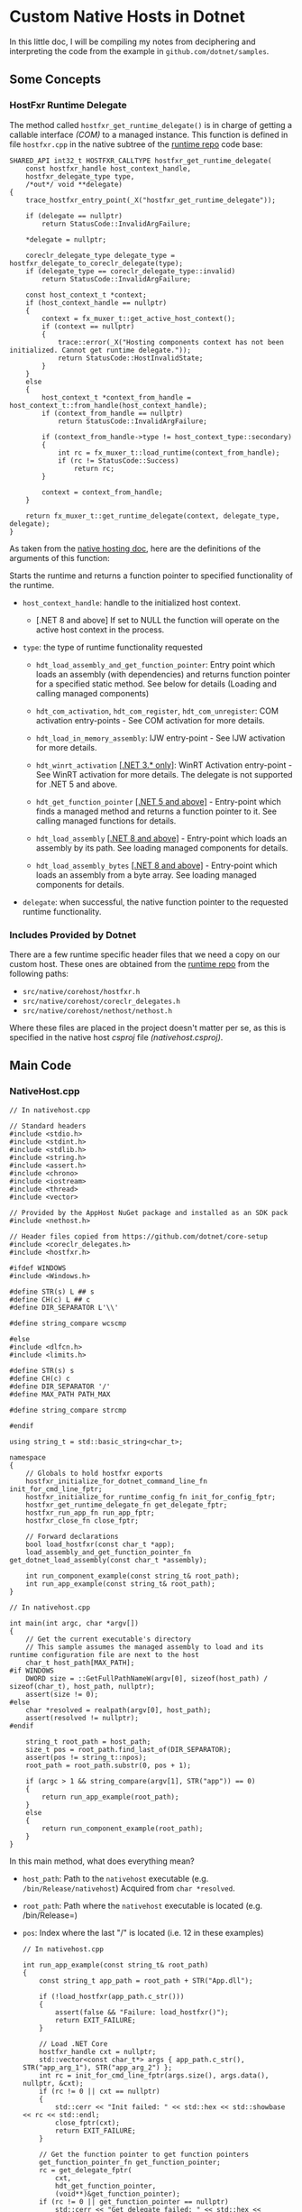 * Custom Native Hosts in Dotnet

In this little doc, I will be compiling my notes from deciphering and interpreting
the code from the example in ~github.com/dotnet/samples~.

** Some Concepts

*** HostFxr Runtime Delegate
:PROPERTIES:
:CUSTOM_ID: hostfxr_get_runtime_delegate
:END:

The method called ~hostfxr_get_runtime_delegate()~ is in charge of getting a callable
interface /(COM)/ to a managed instance. This function is defined in file =hostfxr.cpp=
in the native subtree of the [[https://github.com/dotnet/runtime][runtime repo]] code base:

#+NAME: HostFxr_Get_Runtime_Delegate
#+BEGIN_SRC C++
SHARED_API int32_t HOSTFXR_CALLTYPE hostfxr_get_runtime_delegate(
    const hostfxr_handle host_context_handle,
    hostfxr_delegate_type type,
    /*out*/ void **delegate)
{
    trace_hostfxr_entry_point(_X("hostfxr_get_runtime_delegate"));

    if (delegate == nullptr)
        return StatusCode::InvalidArgFailure;

    *delegate = nullptr;

    coreclr_delegate_type delegate_type = hostfxr_delegate_to_coreclr_delegate(type);
    if (delegate_type == coreclr_delegate_type::invalid)
        return StatusCode::InvalidArgFailure;

    const host_context_t *context;
    if (host_context_handle == nullptr)
    {
        context = fx_muxer_t::get_active_host_context();
        if (context == nullptr)
        {
            trace::error(_X("Hosting components context has not been initialized. Cannot get runtime delegate."));
            return StatusCode::HostInvalidState;
        }
    }
    else
    {
        host_context_t *context_from_handle = host_context_t::from_handle(host_context_handle);
        if (context_from_handle == nullptr)
            return StatusCode::InvalidArgFailure;

        if (context_from_handle->type != host_context_type::secondary)
        {
            int rc = fx_muxer_t::load_runtime(context_from_handle);
            if (rc != StatusCode::Success)
                return rc;
        }

        context = context_from_handle;
    }

    return fx_muxer_t::get_runtime_delegate(context, delegate_type, delegate);
}
#+END_SRC

As taken from the [[https://github.com/dotnet/runtime/blob/main/docs/design/features/native-hosting.md][native hosting doc]], here are the definitions of the arguments
of this function:

Starts the runtime and returns a function pointer to specified functionality of the runtime.

+ =host_context_handle=: handle to the initialized host context.
  - [.NET 8 and above] If set to NULL the function will operate on the active host
    context in the process.

+ =type=: the type of runtime functionality requested

  - ~hdt_load_assembly_and_get_function_pointer~: Entry point which loads an assembly
    (with dependencies) and returns function pointer for a specified static method.
    See below for details (Loading and calling managed components)

  - ~hdt_com_activation~, ~hdt_com_register~, ~hdt_com_unregister~: COM activation
    entry-points - See COM activation for more details.

  - ~hdt_load_in_memory_assembly~: IJW entry-point - See IJW activation for more
    details.

  - ~hdt_winrt_activation~ _[.NET 3.* only]_: WinRT Activation entry-point - See WinRT
    activation for more details. The delegate is not supported for .NET 5 and above.

  - ~hdt_get_function_pointer~ _[.NET 5 and above]_ - Entry-point which finds a managed
    method and returns a function pointer to it. See calling managed functions for
    details.

  - ~hdt_load_assembly~ _[.NET 8 and above]_ - Entry-point which loads an assembly by
    its path. See loading managed components for details.

  - ~hdt_load_assembly_bytes~ _[.NET 8 and above]_ - Entry-point which loads an assembly
    from a byte array. See loading managed components for details.

+ =delegate=: when successful, the native function pointer to the requested runtime functionality.

*** Includes Provided by Dotnet

There are a few runtime specific header files that we need a copy on our custom host.
These ones are obtained from the [[https://github.com/dotnet/runtime][runtime repo]] from the following paths:

- =src/native/corehost/hostfxr.h=
- =src/native/corehost/coreclr_delegates.h=
- =src/native/corehost/nethost/nethost.h=

Where these files are placed in the project doesn't matter per se, as this is specified
in the native host /csproj/ file [[(nativehost.csproj)]].

** Main Code

*** NativeHost.cpp

#+NAME: NativeHost Includes and Defines
#+BEGIN_SRC C++
// In nativehost.cpp

// Standard headers
#include <stdio.h>
#include <stdint.h>
#include <stdlib.h>
#include <string.h>
#include <assert.h>
#include <chrono>
#include <iostream>
#include <thread>
#include <vector>

// Provided by the AppHost NuGet package and installed as an SDK pack
#include <nethost.h>

// Header files copied from https://github.com/dotnet/core-setup
#include <coreclr_delegates.h>
#include <hostfxr.h>

#ifdef WINDOWS
#include <Windows.h>

#define STR(s) L ## s
#define CH(c) L ## c
#define DIR_SEPARATOR L'\\'

#define string_compare wcscmp

#else
#include <dlfcn.h>
#include <limits.h>

#define STR(s) s
#define CH(c) c
#define DIR_SEPARATOR '/'
#define MAX_PATH PATH_MAX

#define string_compare strcmp

#endif

using string_t = std::basic_string<char_t>;

namespace
{
    // Globals to hold hostfxr exports
    hostfxr_initialize_for_dotnet_command_line_fn init_for_cmd_line_fptr;
    hostfxr_initialize_for_runtime_config_fn init_for_config_fptr;
    hostfxr_get_runtime_delegate_fn get_delegate_fptr;
    hostfxr_run_app_fn run_app_fptr;
    hostfxr_close_fn close_fptr;

    // Forward declarations
    bool load_hostfxr(const char_t *app);
    load_assembly_and_get_function_pointer_fn get_dotnet_load_assembly(const char_t *assembly);

    int run_component_example(const string_t& root_path);
    int run_app_example(const string_t& root_path);
}
#+END_SRC

#+NAME: NativeHost Main Method
#+BEGIN_SRC C++
// In nativehost.cpp

int main(int argc, char *argv[])
{
    // Get the current executable's directory
    // This sample assumes the managed assembly to load and its runtime configuration file are next to the host
    char_t host_path[MAX_PATH];
#if WINDOWS
    DWORD size = ::GetFullPathNameW(argv[0], sizeof(host_path) / sizeof(char_t), host_path, nullptr);
    assert(size != 0);
#else
    char *resolved = realpath(argv[0], host_path);
    assert(resolved != nullptr);
#endif

    string_t root_path = host_path;
    size_t pos = root_path.find_last_of(DIR_SEPARATOR);
    assert(pos != string_t::npos);
    root_path = root_path.substr(0, pos + 1);

    if (argc > 1 && string_compare(argv[1], STR("app")) == 0)
    {
        return run_app_example(root_path);
    }
    else
    {
        return run_component_example(root_path);
    }
}
#+END_SRC

In this main method, what does everything mean?

+ ~host_path~: Path to the =nativehost= executable (e.g. =/bin/Release/nativehost=)
             Acquired from ~char *resolved~.
+ ~root_path~: Path where the =nativehost= executable is located (e.g. /bin/Release=)
+ ~pos~: Index where the last "/" is located (i.e. 12 in these examples)

  #+NAME: RunAppExample
  #+BEGIN_SRC C++
    // In nativehost.cpp

    int run_app_example(const string_t& root_path)
    {
        const string_t app_path = root_path + STR("App.dll");

        if (!load_hostfxr(app_path.c_str()))
        {
            assert(false && "Failure: load_hostfxr()");
            return EXIT_FAILURE;
        }

        // Load .NET Core
        hostfxr_handle cxt = nullptr;
        std::vector<const char_t*> args { app_path.c_str(), STR("app_arg_1"), STR("app_arg_2") };
        int rc = init_for_cmd_line_fptr(args.size(), args.data(), nullptr, &cxt);
        if (rc != 0 || cxt == nullptr)
        {
            std::cerr << "Init failed: " << std::hex << std::showbase << rc << std::endl;
            close_fptr(cxt);
            return EXIT_FAILURE;
        }

        // Get the function pointer to get function pointers
        get_function_pointer_fn get_function_pointer;
        rc = get_delegate_fptr(
            cxt,
            hdt_get_function_pointer,
            (void**)&get_function_pointer);
        if (rc != 0 || get_function_pointer == nullptr)
            std::cerr << "Get delegate failed: " << std::hex << std::showbase << rc << std::endl;

        // Function pointer to App.IsWaiting
        typedef unsigned char (CORECLR_DELEGATE_CALLTYPE* is_waiting_fn)();
        is_waiting_fn is_waiting;
        rc = get_function_pointer(
            STR("App, App"),
            STR("IsWaiting"),
            UNMANAGEDCALLERSONLY_METHOD,
            nullptr, nullptr, (void**)&is_waiting);
        assert(rc == 0 && is_waiting != nullptr && "Failure: get_function_pointer()");

        // Function pointer to App.Hello
        typedef void (CORECLR_DELEGATE_CALLTYPE* hello_fn)(const char*);
        hello_fn hello;
        rc = get_function_pointer(
            STR("App, App"),
            STR("Hello"),
            UNMANAGEDCALLERSONLY_METHOD,
            nullptr, nullptr, (void**)&hello);
        assert(rc == 0 && hello != nullptr && "Failure: get_function_pointer()");

        // Invoke the functions in a different thread from the main app
        std::thread t([&]
        {
            while (is_waiting() != 1)
                std::this_thread::sleep_for(std::chrono::milliseconds(100));

            for (int i = 0; i < 3; ++i)
                hello("from host!");
        });

        // Run the app
        run_app_fptr(cxt);
        t.join();

        close_fptr(cxt);
        return EXIT_SUCCESS;
    }

  #+END_SRC

This is the main code of the =nativehost= that does all the magic to run the app.

+ ~app_path~: Path to the =app= dll (e.g. =/bin/Release/App.dll=)
+ [[(load_hostfxr)]](): Call that launches the host with the given app.
+ ~args~: This is a vector containing the name of the app as its first element, and
        subsequently the [[(string[] args)]] that the managed app will receive.

+ [[(init_for_cmd_line_fptr)]]: This is the function pointer that presumably fetches
                            and contains "hostfxr_initialize_for_dotnet_command_line".

+ [[(get_delegate_fptr)]]: This is the function pointer that presumably fetches and contains
                       "[[#hostfxr_get_runtime_delegate]]".

                       In this code, we can see that it is passing a constant value
                       called =hdt_get_function_pointer=. As described in the runtime
                       delegates [[HostFxr Runtime Delegate][section]], this function signals =hostfxr_get_runtime_delegate=
                       to create a delegate that will be in charge of fetching a
                       pointer to a given function written in a managed app.

+ ~get_function_pointer~: The two ~get_function_pointer~ calls use the delegate function,
                        whichever that is, that was acquired from the previous call
                        to ~get_delegate_fptr~.

  1) The first call to =get_function_pointer=, which was obtained from =hostfxr_get_runtime_delegate=,
     looks for a method called [[(IsWaiting)]] in the managed app called =App=.
  2) The second call to =get_function_pointer= looks for a method called [[(Hello)]] in
     the managed app called =App=.

  *NOTE*: It is important to mention that we label these functions in the C# code with
        the ~[UnmanagedCallersOnly]~, in order to tell the runtime that we will be
        calling them from C++ code.

+ [[(run_app_fptr)]]: This is the function pointer that presumably actually runs the app.
                  It contains "hostfxr_run_app".

+ [[(close_fptr)]]: This is the function pointer that presumably does all the cleanup,
                once the app has finished executing. It contains "hostfxr_close".

In the ~std::thread~ section, the code seems to be calling the ~hello()~ function pointer
three times, passing the string "from host!" as an argument. In the C# code, this
argument is manifested as an =IntPtr= parameter in the [[(Hello)]] function. Then, C#
translates it into a readable string with a call to ~Marshal.PtrToStringUTF8()~, and
this is how the C# code is run from the C++ custom host.

*** App.cs

#+NAME: App Dll Code
#+BEGIN_SRC csharp
using System;
using System.Runtime.InteropServices;
using System.Threading;

public class App
{
    private static byte isWaiting = 0;
    private static int s_CallCount = 0;
    private static ManualResetEvent mre = new ManualResetEvent(false);

    public static void Main(string[] args) (ref:string[] args)
    {
        Console.WriteLine($"{nameof(App)} started - args = [ {string.Join(", ", args)} ]");
        isWaiting = 1;
        mre.WaitOne();
    }

    [UnmanagedCallersOnly] (ref:IsWaiting)
    public static byte IsWaiting() => isWaiting;

    [UnmanagedCallersOnly] (ref:Hello)
    public static void Hello(IntPtr message)
    {
        Console.WriteLine($"Hello, world! from {nameof(App)} [count: {++s_CallCount}]");
        Console.WriteLine($"-- message: {Marshal.PtrToStringUTF8(message)}");
        if (s_CallCount >= 3)
        {
            Console.WriteLine("Signaling app to close");
            mre.Set();
        }
    }
}
#+END_SRC

** Helper Codes

#+NAME: Load_HostFxr
#+BEGIN_SRC C++
    // In nativehost.cpp

    // Using the nethost library, discover the location of hostfxr and get exports
    bool load_hostfxr(const char_t *assembly_path) (ref:load_hostfxr)
    {
        get_hostfxr_parameters params { sizeof(get_hostfxr_parameters), assembly_path, nullptr };
        // Pre-allocate a large buffer for the path to hostfxr
        char_t buffer[MAX_PATH];
        size_t buffer_size = sizeof(buffer) / sizeof(char_t);
        int rc = get_hostfxr_path(buffer, &buffer_size, &params);
        if (rc != 0)
            return false;

        // Load hostfxr and get desired exports
        void *lib = load_library(buffer);
        
        (ref:init_for_cmd_line_fptr)
        init_for_cmd_line_fptr = (hostfxr_initialize_for_dotnet_command_line_fn)get_export(lib, "hostfxr_initialize_for_dotnet_command_line");
        
        init_for_config_fptr = (hostfxr_initialize_for_runtime_config_fn)get_export(lib, "hostfxr_initialize_for_runtime_config");
        
        (ref:get_delegate_fptr)
        get_delegate_fptr = (hostfxr_get_runtime_delegate_fn)get_export(lib, "hostfxr_get_runtime_delegate");

        (ref:run_app_fptr)
        run_app_fptr = (hostfxr_run_app_fn)get_export(lib, "hostfxr_run_app");

        (ref:close_fptr)
        close_fptr = (hostfxr_close_fn)get_export(lib, "hostfxr_close");

        return (init_for_config_fptr && get_delegate_fptr && close_fptr);
    }
#+END_SRC

+ ~assembly_path~: Path to the app dll (e.g. =/bin/Release/App.dll=)
+ ~buffer~: Path to the HostFxr library that will be used (e.g. =/dotnet/host/fxr/version/libhostfxr.so=)
+ [[(load_library)]]: This is the function that brings =libhostfxr.so= into play.

#+NAME: Load_Library
#+BEGIN_SRC C++
/********************************************************************************************
 * Function used to load and activate .NET Core
 ********************************************************************************************/

namespace
{
    // Forward declarations
    void *load_library(const char_t *);
    void *get_export(void *, const char *);

#ifdef WINDOWS
    void *load_library(const char_t *path)
    {
        HMODULE h = ::LoadLibraryW(path);
        assert(h != nullptr);
        return (void*)h;
    }
    void *get_export(void *h, const char *name)
    {
        void *f = ::GetProcAddress((HMODULE)h, name);
        assert(f != nullptr);
        return f;
    }
#else
    void *load_library(const char_t *path) (ref:load_library)
    {
        void *h = dlopen(path, RTLD_LAZY | RTLD_LOCAL);
        assert(h != nullptr);
        return h;
    }
    void *get_export(void *h, const char *name)
    {
        void *f = dlsym(h, name);
        assert(f != nullptr);
        return f;
    }
#endif
#+END_SRC

+ ~path~: This is a ~char *~ that contains the path to the HostFxr Library calculated
        in the function above (e.g. =/dotnet/host/fxr/version/libhostfxr.so=)

#+NAME: Build.proj
#+BEGIN_SRC xml
<Project Sdk="Microsoft.Build.Traversal">

  <PropertyGroup>
    <Configuration Condition=" '$(Configuration)' == '' ">Debug</Configuration>

    <RunCommand>$(BinRoot)\$(Configuration)\nativehost</RunCommand>
    <RunCommand Condition="$([MSBuild]::IsOsPlatform('Windows'))">$(BinRoot)\$(Configuration)\nativehost.exe</RunCommand>
  </PropertyGroup>

  <ItemGroup>
    <ProjectReference Include="src/NativeHost/*.csproj" />
    <ProjectReference Include="src/DotNetLib/*.csproj" />
    <ProjectReference Include="src/App/*.csproj" />
  </ItemGroup>

</Project>
#+END_SRC

#+NAME: NativeHost.csproj
#+BEGIN_SRC xml
<Project Sdk="Microsoft.NET.Sdk"> (ref:nativehost.csproj)

  <PropertyGroup>
    <TargetFramework>net6.0</TargetFramework>
  </PropertyGroup>

  <ItemGroup>
    <ProjectReference Include="$(SourceRoot)/DotNetLib/DotNetLib.csproj" />
  </ItemGroup>

  <!-- This is to hide all the source files in VS to make the project cleaner,
       but also to include them in the build so that when the source is modified the build will rerun the C++ compiler. -->
  <ItemGroup>
    <Content Include="*.*">
      <CopyToOutputDirectory>PreserveNewest</CopyToOutputDirectory>
      <Visible>false</Visible>
    </Content>
    <Content Include="inc/*.*">
      <CopyToOutputDirectory>PreserveNewest</CopyToOutputDirectory>
      <Visible>false</Visible>
    </Content>
    <Content Include="inc.vs/*.*">
      <CopyToOutputDirectory>PreserveNewest</CopyToOutputDirectory>
      <Visible>false</Visible>
    </Content>
  </ItemGroup>

  <PropertyGroup>
    <NativeBinDir>$(BinRoot)/$(Configuration)</NativeBinDir>
    <NativeOutputName>nativehost</NativeOutputName>

    <NativePlatform>$([System.Runtime.InteropServices.RuntimeInformation]::ProcessArchitecture)</NativePlatform>
    <NativeObjDir>$(MSBuildThisFileDirectory)obj/$(Configuration)/$(NativePlatform)/</NativeObjDir>
    <NativeHostDirectory>$(MSBuildThisFileDirectory)</NativeHostDirectory>
  </PropertyGroup>

  <!-- Properties for MSVCFindCompilerPaths -->
  <PropertyGroup Condition="$([MSBuild]::IsOsPlatform('Windows'))">
    <MSVCPlatform>x64</MSVCPlatform>
    <MSVCPlatform Condition="$(NETCoreSDKRuntimeIdentifier.Contains('x86'))">x86</MSVCPlatform>
  </PropertyGroup>

  <ItemGroup>
    <NativeSource Include="nativehost.cpp" />
    <Clean Include="$(NativeBinDir)/$(NativeOutputName).*" />
    <Clean Include="$(NativeObjDir)/*.*" />
  </ItemGroup>

  <ItemGroup>
    <PackageReference Include="CompilerPaths"
                      Version="[1.0.2, )"
                      Condition="$([MSBuild]::IsOsPlatform('Windows'))" />
  </ItemGroup>  

    <!-- Targets to build the native project. The output goes directly to the bin directory -->
  <Target Name="PrepareForNativeBuild">
    <PropertyGroup>
      <NativeOutputExtension Condition="$([MSBuild]::IsOsPlatform('Linux'))"></NativeOutputExtension>
      <NativeOutputExtension Condition="$([MSBuild]::IsOsPlatform('OSX'))"></NativeOutputExtension>
      <NativeOutputExtension Condition="$([MSBuild]::IsOsPlatform('Windows'))">.exe</NativeOutputExtension>
      <NativeOutputFilePath>$(NativeBinDir)/$(NativeOutputName)$(NativeOutputExtension)</NativeOutputFilePath>

      <SourceFiles>@(NativeSource-> '&quot;%(RootDir)%(Directory)%(Filename)%(Extension)&quot;', ' ')</SourceFiles>

      <NetHostDir>$(NetCoreTargetingPackRoot)/Microsoft.NETCore.App.Host.$(NETCoreSdkRuntimeIdentifier)/$(BundledNETCoreAppPackageVersion)/runtimes/$(NETCoreSdkRuntimeIdentifier)/native</NetHostDir>

      <NetHostName Condition="$([MSBuild]::IsOsPlatform('Windows'))">nethost.dll</NetHostName>
      <NetHostName Condition="$([MSBuild]::IsOsPlatform('Linux'))">libnethost.so</NetHostName>
      <NetHostName Condition="$([MSBuild]::IsOsPlatform('OSX'))">libnethost.dylib</NetHostName>
    </PropertyGroup>

    <MakeDir Directories="$(NativeBinDir)" />
    <MakeDir Directories="$(NativeObjDir)" />
  </Target>

  <Target Name="BuildNativeProjectUnix"
          AfterTargets="Build"
          DependsOnTargets="PrepareForNativeBuild"
          Condition="$([MSBuild]::IsOsPlatform('Linux')) OR $([MSBuild]::IsOsPlatform('OSX'))">
    <PropertyGroup>
      <IncPaths>-I$(NativeHostDirectory)inc -I&quot;$(NetHostDir)&quot;</IncPaths>
      <CompilerArgs>-g</CompilerArgs>
    </PropertyGroup>
    <PropertyGroup Condition="$([MSBuild]::IsOsPlatform('Linux'))">
      <PreprocessorDefines>-D LINUX</PreprocessorDefines>
      <LinkArgs>-ldl -lnethost -lpthread -L&quot;$(NetHostDir)&quot; -Wl,-rpath,'$ORIGIN',--disable-new-dtags</LinkArgs>
    </PropertyGroup>
    <PropertyGroup Condition="$([MSBuild]::IsOsPlatform('OSX'))">
      <PreprocessorDefines>-D OSX</PreprocessorDefines>
      <LinkArgs>-ldl -lnethost -lpthread -L&quot;$(NetHostDir)&quot; -Wl,-rpath,'@loader_path'</LinkArgs>
    </PropertyGroup>

    <Exec Command="g++ $(SourceFiles) $(IncPaths) $(PreprocessorDefines) -std=c++11 -o &quot;$(NativeOutputFilePath)&quot; $(CompilerArgs) $(LinkArgs)"
          WorkingDirectory="$(NativeObjDir)"
          ConsoleToMsBuild="true" />

    <Copy SourceFiles="$(NetHostDir)/$(NetHostName)"
          DestinationFolder="$(NativeBinDir)"
          SkipUnchangedFiles="True" />
  </Target>

  <Target Name="BuildNativeProjectWindows"
          AfterTargets="Build"
          DependsOnTargets="PrepareForNativeBuild;MSVCFindCompilerPaths"
          Condition="$([MSBuild]::IsOsPlatform('Windows'))">
    <PropertyGroup>
      <IncPaths>@(MSVCIncludePaths-> '/I &quot;%(RootDir)%(Directory)%(Filename)&quot;', ' ')</IncPaths>
      <IncPaths>$(IncPaths) /I inc /I &quot;$(NetHostDir)&quot;</IncPaths>
      <CompilerArgs>/EHsc /Od /GS /sdl /Zi</CompilerArgs>
      <PreprocessorDefines>/D WINDOWS</PreprocessorDefines>
      <LibPaths>@(MSVCLibPaths-> '/LIBPATH:&quot;%(RootDir)%(Directory)%(Filename)&quot;', ' ')</LibPaths>
      <LibPaths>$(LibPaths) &quot;$(NetHostDir)\nethost.lib&quot;</LibPaths>
    </PropertyGroup>

    <Exec Command="&quot;$(MSVCCompilerPath)&quot; $(SourceFiles) $(IncPaths) $(PreprocessorDefines) $(CompilerArgs) /link $(LibPaths) /out:&quot;$(NativeOutputFilePath)&quot;"
          WorkingDirectory="$(NativeObjDir)"
          ConsoleToMsBuild="true" />

    <Copy SourceFiles="$(NetHostDir)/$(NetHostName)"
          DestinationFolder="$(NativeBinDir)"
          SkipUnchangedFiles="True" />
  </Target>
</Project>
#+END_SRC

#+NAME: App.csproj
#+BEGIN_SRC xml
<Project Sdk="Microsoft.NET.Sdk">

  <PropertyGroup>
    <OutputType>Exe</OutputType>
    <TargetFramework>net6.0</TargetFramework>
    <UseAppHost>false</UseAppHost>
  </PropertyGroup>

  <PropertyGroup>
    <OutputPath>$(BinRoot)/$(Configuration)/</OutputPath>
    <AppendTargetFrameworkToOutputPath>false</AppendTargetFrameworkToOutputPath>
  </PropertyGroup>

</Project>
#+END_SRC
